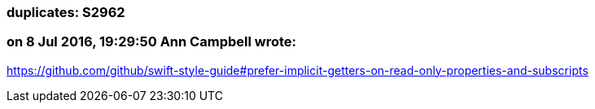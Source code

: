 === duplicates: S2962

=== on 8 Jul 2016, 19:29:50 Ann Campbell wrote:
https://github.com/github/swift-style-guide#prefer-implicit-getters-on-read-only-properties-and-subscripts

